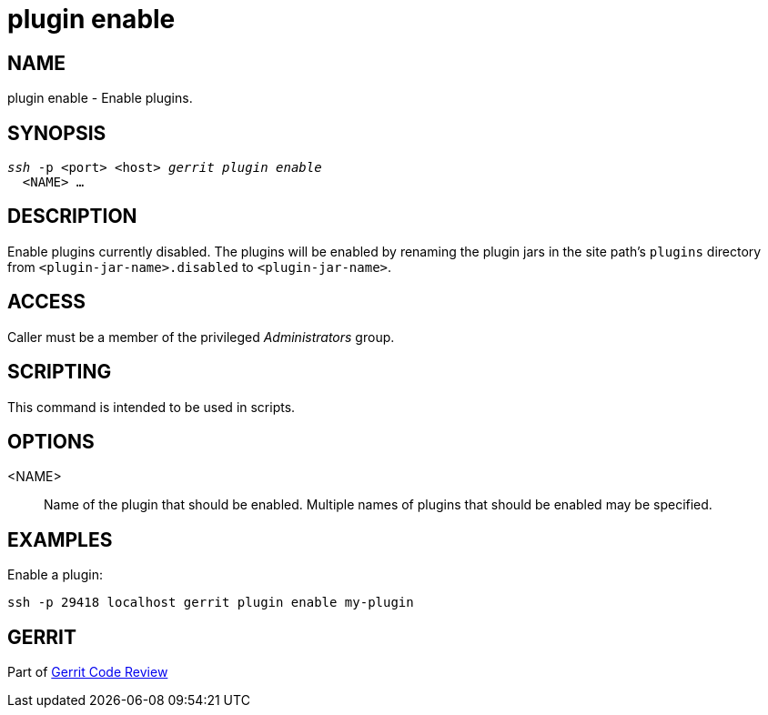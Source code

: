 plugin enable
=============

NAME
----
plugin enable - Enable plugins.

SYNOPSIS
--------
[verse]
'ssh' -p <port> <host> 'gerrit plugin enable'
  <NAME> ...

DESCRIPTION
-----------
Enable plugins currently disabled. The plugins will be enabled by renaming
the plugin jars in the site path's `plugins` directory from
`<plugin-jar-name>.disabled` to `<plugin-jar-name>`.

ACCESS
------
Caller must be a member of the privileged 'Administrators' group.

SCRIPTING
---------
This command is intended to be used in scripts.

OPTIONS
-------
<NAME>::
	Name of the plugin that should be enabled.  Multiple names of
	plugins that should be enabled may be specified.

EXAMPLES
--------
Enable a plugin:

====
	ssh -p 29418 localhost gerrit plugin enable my-plugin
====

GERRIT
------
Part of link:index.html[Gerrit Code Review]
